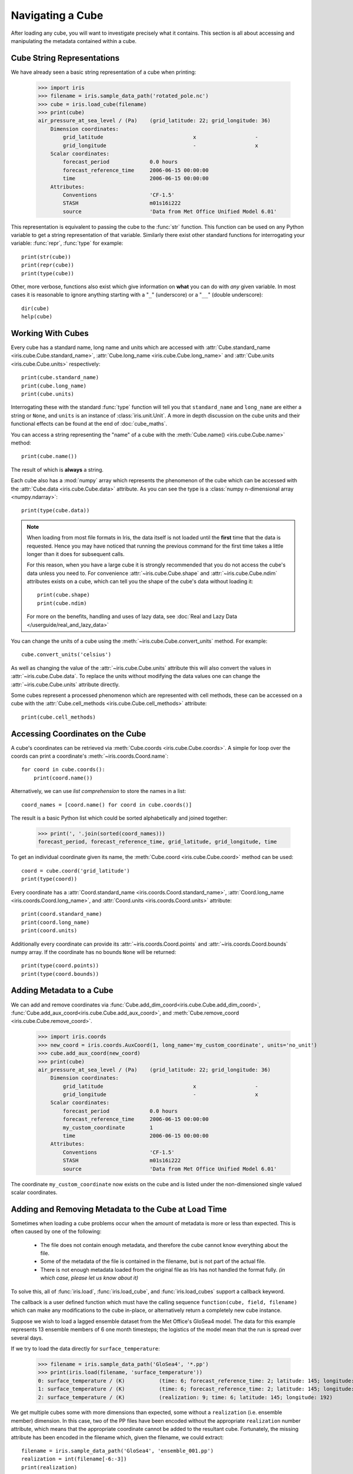 =================
Navigating a Cube
=================

.. testsetup::

        import iris
        filename = iris.sample_data_path('rotated_pole.nc')
        # pot_temp = iris.load_cube(filename, 'air_potential_temperature')
        cube = iris.load_cube(filename)
        coord_names = [coord.name() for coord in cube.coords()]
        coord = cube.coord('grid_latitude')


After loading any cube, you will want to investigate precisely what it contains. This section is all about accessing 
and manipulating the metadata contained within a cube.

Cube String Representations
---------------------------

We have already seen a basic string representation of a cube when printing:

    >>> import iris
    >>> filename = iris.sample_data_path('rotated_pole.nc')
    >>> cube = iris.load_cube(filename)
    >>> print(cube)
    air_pressure_at_sea_level / (Pa)    (grid_latitude: 22; grid_longitude: 36)
        Dimension coordinates:
            grid_latitude                             x                   -
            grid_longitude                            -                   x
        Scalar coordinates:
            forecast_period             0.0 hours
            forecast_reference_time     2006-06-15 00:00:00
            time                        2006-06-15 00:00:00
        Attributes:
            Conventions                 'CF-1.5'
            STASH                       m01s16i222
            source                      'Data from Met Office Unified Model 6.01'


This representation is equivalent to passing the cube to the :func:`str` function.  This function can be used on 
any Python variable to get a string representation of that variable. 
Similarly there exist other standard functions for interrogating your variable: :func:`repr`, :func:`type` for example::

    print(str(cube))
    print(repr(cube))
    print(type(cube))

Other, more verbose, functions also exist which give information on **what** you can do with *any* given 
variable. In most cases it is reasonable to ignore anything starting with a "``_``" (underscore) or a "``__``" (double underscore)::

    dir(cube)
    help(cube)

Working With Cubes
------------------

Every cube has a standard name, long name and units which are accessed with 
:attr:`Cube.standard_name <iris.cube.Cube.standard_name>`,
:attr:`Cube.long_name <iris.cube.Cube.long_name>` 
and :attr:`Cube.units <iris.cube.Cube.units>` respectively::

    print(cube.standard_name)
    print(cube.long_name)
    print(cube.units)
    
Interrogating these with the standard :func:`type` function will tell you that ``standard_name`` and ``long_name`` 
are either a string or ``None``, and ``units`` is an instance of :class:`iris.unit.Unit`. A more in depth discussion on
the cube units and their functional effects can be found at the end of :doc:`cube_maths`.

You can access a string representing the "name" of a cube with the :meth:`Cube.name() <iris.cube.Cube.name>` method::

    print(cube.name())
    
The result of which is **always** a string.

Each cube also has a :mod:`numpy` array which represents the phenomenon of the cube which can be accessed with the 
:attr:`Cube.data <iris.cube.Cube.data>` attribute. As you can see the type is a :class:`numpy n-dimensional array <numpy.ndarray>`::

    print(type(cube.data))

.. note::

    When loading from most file formats in Iris, the data itself is not loaded until the **first** time that the data is requested. 
    Hence you may have noticed that running the previous command for the first time takes a little longer than it does for 
    subsequent calls.

    For this reason, when you have a large cube it is strongly recommended that you do not access the cube's data unless 
    you need to. 
    For convenience :attr:`~iris.cube.Cube.shape` and :attr:`~iris.cube.Cube.ndim` attributes exists on a cube, which 
    can tell you the shape of the cube's data without loading it::

       print(cube.shape)
       print(cube.ndim)

    For more on the benefits, handling and uses of lazy data, see
    :doc:`Real and Lazy Data </userguide/real_and_lazy_data>`


You can change the units of a cube using the :meth:`~iris.cube.Cube.convert_units` method. For example::

    cube.convert_units('celsius')

As well as changing the value of the :attr:`~iris.cube.Cube.units` attribute this will also convert the values in
:attr:`~iris.cube.Cube.data`. To replace the units without modifying the data values one can change the
:attr:`~iris.cube.Cube.units` attribute directly.

Some cubes represent a processed phenomenon which are represented with cell methods, these can be accessed on a 
cube with the :attr:`Cube.cell_methods <iris.cube.Cube.cell_methods>` attribute::

    print(cube.cell_methods)

.. seealso::

    Relevant gallery example:
    :ref:`sphx_glr_generated_gallery_meteorology_plot_wind_barbs.py`

Accessing Coordinates on the Cube
---------------------------------

A cube's coordinates can be retrieved via :meth:`Cube.coords <iris.cube.Cube.coords>`. 
A simple for loop over the coords can print a coordinate's :meth:`~iris.coords.Coord.name`::

     for coord in cube.coords():
         print(coord.name())

Alternatively, we can use *list comprehension* to store the names in a list::

     coord_names = [coord.name() for coord in cube.coords()]

The result is a basic Python list which could be sorted alphabetically and joined together:

     >>> print(', '.join(sorted(coord_names)))
     forecast_period, forecast_reference_time, grid_latitude, grid_longitude, time

To get an individual coordinate given its name, the :meth:`Cube.coord <iris.cube.Cube.coord>` method can be used::

     coord = cube.coord('grid_latitude')
     print(type(coord))

Every coordinate has a :attr:`Coord.standard_name <iris.coords.Coord.standard_name>`, 
:attr:`Coord.long_name <iris.coords.Coord.long_name>`, and :attr:`Coord.units <iris.coords.Coord.units>` attribute::

     print(coord.standard_name)
     print(coord.long_name)
     print(coord.units)

Additionally every coordinate can provide its :attr:`~iris.coords.Coord.points` and :attr:`~iris.coords.Coord.bounds` 
numpy array. If the coordinate has no bounds ``None`` will be returned::

     print(type(coord.points))
     print(type(coord.bounds))


Adding Metadata to a Cube
-------------------------

We can add and remove coordinates via :func:`Cube.add_dim_coord<iris.cube.Cube.add_dim_coord>`, 
:func:`Cube.add_aux_coord<iris.cube.Cube.add_aux_coord>`, and :meth:`Cube.remove_coord <iris.cube.Cube.remove_coord>`.


    >>> import iris.coords
    >>> new_coord = iris.coords.AuxCoord(1, long_name='my_custom_coordinate', units='no_unit')
    >>> cube.add_aux_coord(new_coord)
    >>> print(cube)
    air_pressure_at_sea_level / (Pa)    (grid_latitude: 22; grid_longitude: 36)
        Dimension coordinates:
            grid_latitude                             x                   -
            grid_longitude                            -                   x
        Scalar coordinates:
            forecast_period             0.0 hours
            forecast_reference_time     2006-06-15 00:00:00
            my_custom_coordinate        1
            time                        2006-06-15 00:00:00
        Attributes:
            Conventions                 'CF-1.5'
            STASH                       m01s16i222
            source                      'Data from Met Office Unified Model 6.01'


The coordinate ``my_custom_coordinate`` now exists on the cube and is listed under the non-dimensioned single valued scalar coordinates.

.. seealso::

    Relevant gallery example:
    :ref:`sphx_glr_generated_gallery_general_plot_custom_file_loading.py` (Adding Metadata)

Adding and Removing Metadata to the Cube at Load Time
-----------------------------------------------------

Sometimes when loading a cube problems occur when the amount of metadata is more or less than expected.
This is often caused by one of the following:

 * The file does not contain enough metadata, and therefore the cube cannot know everything about the file.
 * Some of the metadata of the file is contained in the filename, but is not part of the actual file.
 * There is not enough metadata loaded from the original file as Iris has not handled the format fully. *(in which case, 
   please let us know about it)*

To solve this, all of :func:`iris.load`, :func:`iris.load_cube`, and :func:`iris.load_cubes` support a callback keyword. 

The callback is a user defined function which must have the calling sequence ``function(cube, field, filename)`` 
which can make any modifications to the cube in-place, or alternatively return a completely new cube instance.

Suppose we wish to load a lagged ensemble dataset from the Met Office's GloSea4 model. 
The data for this example represents 13 ensemble members of 6 one month timesteps; the logistics of the 
model mean that the run is spread over several days. 

If we try to load the data directly for ``surface_temperature``:

    >>> filename = iris.sample_data_path('GloSea4', '*.pp')
    >>> print(iris.load(filename, 'surface_temperature'))
    0: surface_temperature / (K)           (time: 6; forecast_reference_time: 2; latitude: 145; longitude: 192)
    1: surface_temperature / (K)           (time: 6; forecast_reference_time: 2; latitude: 145; longitude: 192)
    2: surface_temperature / (K)           (realization: 9; time: 6; latitude: 145; longitude: 192)




We get multiple cubes some with more dimensions than expected, some without a ``realization`` (i.e. ensemble member) dimension. 
In this case, two of the PP files have been encoded without the appropriate ``realization`` number attribute, which means that
the appropriate coordinate cannot be added to the resultant cube. Fortunately, the missing attribute has been encoded in the filename
which, given the filename, we could extract::

    filename = iris.sample_data_path('GloSea4', 'ensemble_001.pp')
    realization = int(filename[-6:-3])
    print(realization)

We can solve this problem by adding the appropriate metadata, on load, by using a callback function, which runs on a field
by field basis *before* they are automatically merged together:

.. testcode::

    import numpy as np
    import iris
    import iris.coords as icoords

    def lagged_ensemble_callback(cube, field, filename):
        # Add our own realization coordinate if it doesn't already exist.
        if not cube.coords('realization'):
            realization = np.int32(filename[-6:-3])
            ensemble_coord = icoords.AuxCoord(realization, standard_name='realization', units="1")
            cube.add_aux_coord(ensemble_coord)

    filename = iris.sample_data_path('GloSea4', '*.pp')

    print(iris.load(filename, 'surface_temperature', callback=lagged_ensemble_callback))


The result is a single cube which represents the data in a form that was expected:

.. testoutput::

    0: surface_temperature / (K)           (realization: 13; time: 6; latitude: 145; longitude: 192)
